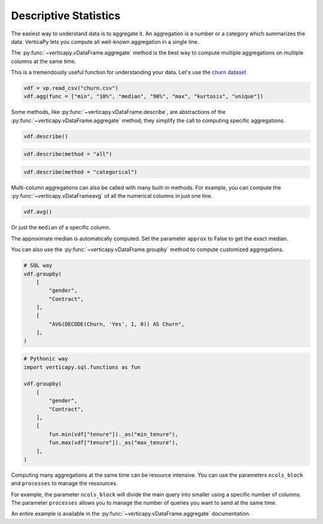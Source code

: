 .. _user_guide.data_exploration.descriptive_statistics:

=======================
Descriptive Statistics
=======================

The easiest way to understand data is to aggregate it. 
An aggregation is a number or a category which summarizes the data. 
VerticaPy lets you compute all well-known aggregation in a single line.

The :py:func:`~verticapy.vDataFrame.aggregate` method is the best way to compute multiple aggregations on multiple columns at the same time.

.. ipython:: python
    :suppress:

    import inspect
    import re

    def help(obj):
        signature = f"Help on function {obj.__name__} in module {obj.__module__}:\n\n{obj.__name__}{inspect.signature(obj)}"
        doc = inspect.getdoc(obj)
        if doc:
            short_doc = re.split(r"\n\s*Examples\s*[-=]*\s*\n", doc)[0]
            print(f"{signature}\n\n{short_doc}")

.. ipython:: python

  import verticapy as vp

  help(vp.vDataFrame.agg)

This is a tremendously useful function for understanding your data. 
Let's use the `churn dataset <https://github.com/vertica/VerticaPy/blob/master/examples/business/churn/customers.csv>`_

.. code-block::

  vdf = vp.read_csv("churn.csv")
  vdf.agg(func = ["min", "10%", "median", "90%", "max", "kurtosis", "unique"])

.. ipython:: python
  :suppress:

  vdf = vp.read_csv("SPHINX_DIRECTORY/source/_static/website/user_guides/data_exploration/churn.csv")
  res = vdf.agg(func = ["min", "10%", "median", "90%", "max", "kurtosis", "unique"])
  html_file = open("SPHINX_DIRECTORY/figures/user_guides_data_exploration_descriptive_stats_vdf_agg.html", "w")
  html_file.write(res._repr_html_())
  html_file.close()

.. raw:: html
  :file: SPHINX_DIRECTORY/figures/user_guides_data_exploration_descriptive_stats_vdf_agg.html

Some methods, like :py:func:`~verticapy.vDataFrame.describe`, are abstractions of the :py:func:`~verticapy.vDataFrame.aggregate` method; they simplify the call to computing specific aggregations.

.. code-block::

  vdf.describe()

.. ipython:: python
  :suppress:

  res = vdf.describe()
  html_file = open("SPHINX_DIRECTORY/figures/user_guides_data_exploration_descriptive_stats_vdf_describe.html", "w")
  html_file.write(res._repr_html_())
  html_file.close()

.. raw:: html
  :file: SPHINX_DIRECTORY/figures/user_guides_data_exploration_descriptive_stats_vdf_describe.html

.. code-block::

  vdf.describe(method = "all")

.. ipython:: python
  :suppress:

  res = vdf.describe(method = "all")
  html_file = open("SPHINX_DIRECTORY/figures/user_guides_data_exploration_descriptive_stats_vdf_describe_all.html", "w")
  html_file.write(res._repr_html_())
  html_file.close()

.. raw:: html
  :file: SPHINX_DIRECTORY/figures/user_guides_data_exploration_descriptive_stats_vdf_describe_all.html

.. code-block::

  vdf.describe(method = "categorical")

.. ipython:: python
  :suppress:

  res = vdf.describe(method = "categorical")
  html_file = open("SPHINX_DIRECTORY/figures/user_guides_data_exploration_descriptive_stats_vdf_describe_categorical.html", "w")
  html_file.write(res._repr_html_())
  html_file.close()

.. raw:: html
  :file: SPHINX_DIRECTORY/figures/user_guides_data_exploration_descriptive_stats_vdf_describe_categorical.html

Multi-column aggregations can also be called with many built-in methods. For example, you can compute the :py:func:`~verticapy.vDataFrameavg` of all the numerical columns in just one line.

.. code-block::

  vdf.avg()

.. ipython:: python
  :suppress:

  res = vdf.avg()
  html_file = open("SPHINX_DIRECTORY/figures/user_guides_data_exploration_descriptive_stats_vdf_avg.html", "w")
  html_file.write(res._repr_html_())
  html_file.close()

.. raw:: html
  :file: SPHINX_DIRECTORY/figures/user_guides_data_exploration_descriptive_stats_vdf_avg.html

Or just the ``median`` of a specific column.

.. ipython:: python

  vdf["tenure"].median()

The approximate median is automatically computed. Set the parameter ``approx`` to False to get the exact median.

.. ipython:: python

  vdf["tenure"].median(approx = False)

You can also use the :py:func:`~verticapy.vDataFrame.groupby` method to compute customized aggregations.

.. code-block:: python

  # SQL way
  vdf.groupby(
      [
          "gender",
          "Contract",
      ],
      [
          "AVG(DECODE(Churn, 'Yes', 1, 0)) AS Churn",
      ],
  )

.. ipython:: python
  :suppress:

  res = vdf.groupby(
      [
          "gender",
          "Contract",
      ],
      [
          "AVG(DECODE(Churn, 'Yes', 1, 0)) AS Churn",
      ],
  )
  html_file = open("SPHINX_DIRECTORY/figures/user_guides_data_exploration_descriptive_stats_group_by.html", "w")
  html_file.write(res._repr_html_())
  html_file.close()

.. raw:: html
  :file: SPHINX_DIRECTORY/figures/user_guides_data_exploration_descriptive_stats_group_by.html

.. code-block:: python

  # Pythonic way
  import verticapy.sql.functions as fun

  vdf.groupby(
      [
          "gender",
          "Contract",
      ],
      [
          fun.min(vdf["tenure"])._as("min_tenure"),
          fun.max(vdf["tenure"])._as("max_tenure"),
      ],
  )

.. ipython:: python
  :suppress:

  import verticapy.sql.functions as fun

  res = vdf.groupby(
      [
          "gender",
          "Contract",
      ],
      [
          fun.min(vdf["tenure"])._as("min_tenure"),
          fun.max(vdf["tenure"])._as("max_tenure"),
      ],
  )
  html_file = open("SPHINX_DIRECTORY/figures/user_guides_data_exploration_descriptive_stats_group_by_python.html", "w")
  html_file.write(res._repr_html_())
  html_file.close()

.. raw:: html
  :file: SPHINX_DIRECTORY/figures/user_guides_data_exploration_descriptive_stats_group_by_python.html

Computing many aggregations at the same time can be resource intensive. 
You can use the parameters ``ncols_block`` and ``processes`` to manage the ressources.

For example, the parameter ``ncols_block`` will divide the main query into smaller using a specific number of columns. The parameter ``processes`` allows you to manage the number of queries you want to send at the same time. 

An entire example is available in the :py:func:`~verticapy.vDataFrame.aggregate` documentation.